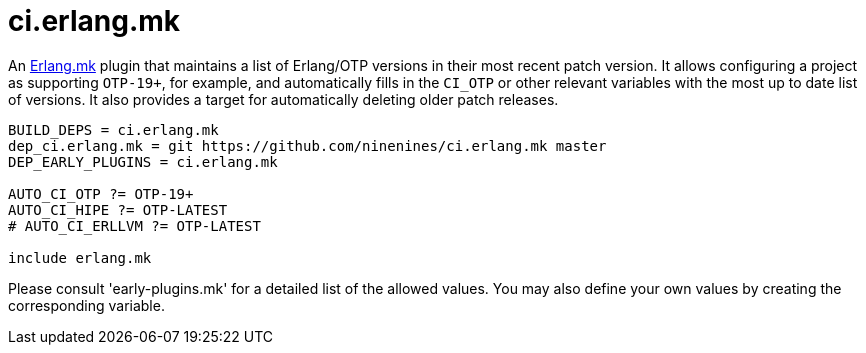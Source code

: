 = ci.erlang.mk

An https://erlang.mk/[Erlang.mk] plugin that maintains a list
of Erlang/OTP versions in their most recent patch version. It
allows configuring a project as supporting `OTP-19+`, for example,
and automatically fills in the `CI_OTP` or other relevant variables
with the most up to date list of versions. It also provides a target
for automatically deleting older patch releases.

[source,make]
----
BUILD_DEPS = ci.erlang.mk
dep_ci.erlang.mk = git https://github.com/ninenines/ci.erlang.mk master
DEP_EARLY_PLUGINS = ci.erlang.mk

AUTO_CI_OTP ?= OTP-19+
AUTO_CI_HIPE ?= OTP-LATEST
# AUTO_CI_ERLLVM ?= OTP-LATEST

include erlang.mk
----

Please consult 'early-plugins.mk' for a detailed list of
the allowed values. You may also define your own values
by creating the corresponding variable.
